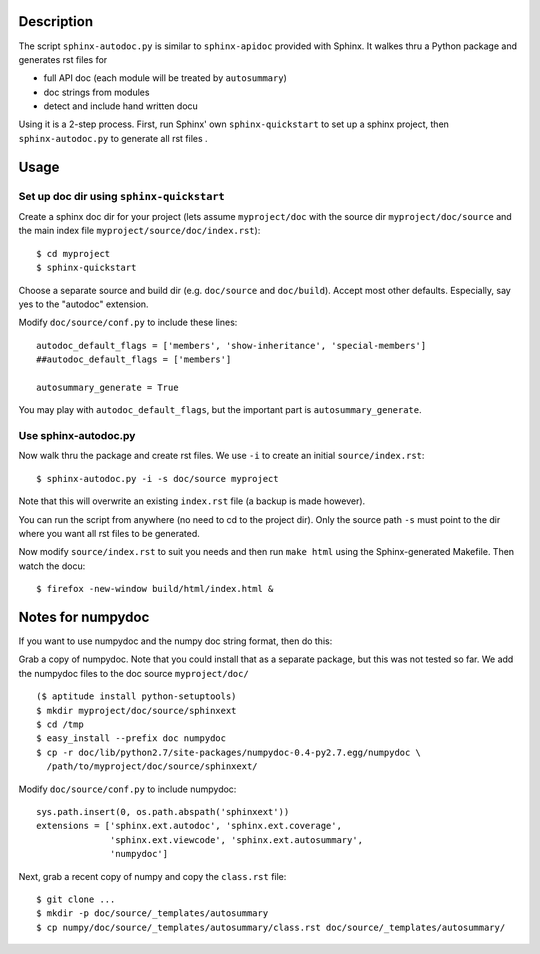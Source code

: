 Description
===========

The script ``sphinx-autodoc.py`` is similar to ``sphinx-apidoc`` provided with
Sphinx. It walkes thru a Python package and generates rst files for

* full API doc (each module will be treated by ``autosummary``)
* doc strings from modules
* detect and include hand written docu

Using it is a 2-step process. First, run Sphinx' own ``sphinx-quickstart`` to
set up a sphinx project, then ``sphinx-autodoc.py`` to generate all rst files .


Usage
=====

Set up doc dir using ``sphinx-quickstart``
------------------------------------------

Create a sphinx doc dir for your project (lets assume ``myproject/doc`` with
the source dir ``myproject/doc/source`` and the main index file
``myproject/source/doc/index.rst``)::
    
    $ cd myproject
    $ sphinx-quickstart

Choose a separate source and build dir (e.g. ``doc/source`` and ``doc/build``).
Accept most other defaults. Especially, say yes to the "autodoc" extension.

Modify ``doc/source/conf.py`` to include these lines::

    autodoc_default_flags = ['members', 'show-inheritance', 'special-members']
    ##autodoc_default_flags = ['members']

    autosummary_generate = True

You may play with ``autodoc_default_flags``, but the important part is
``autosummary_generate``.


Use sphinx-autodoc.py
---------------------

Now walk thru the package and create rst files. We use ``-i`` to create
an initial ``source/index.rst``::

    $ sphinx-autodoc.py -i -s doc/source myproject

Note that this will overwrite an existing ``index.rst`` file (a backup is made
however).

You can run the script from anywhere (no need to cd to the project dir). Only
the source path ``-s`` must point to the dir where you want all rst files to 
be generated.

Now modify ``source/index.rst`` to suit you needs and then run ``make html``
using the Sphinx-generated Makefile. Then watch the docu::

    $ firefox -new-window build/html/index.html &


Notes for numpydoc
==================

If you want to use numpydoc and the numpy doc string format, then do this:

Grab a copy of numpydoc. Note that you could install that as a separate
package, but this was not tested so far. We add the numpydoc files to the doc
source ``myproject/doc/`` ::
    
    ($ aptitude install python-setuptools)
    $ mkdir myproject/doc/source/sphinxext
    $ cd /tmp
    $ easy_install --prefix doc numpydoc
    $ cp -r doc/lib/python2.7/site-packages/numpydoc-0.4-py2.7.egg/numpydoc \
      /path/to/myproject/doc/source/sphinxext/

Modify ``doc/source/conf.py`` to include numpydoc::

    sys.path.insert(0, os.path.abspath('sphinxext'))
    extensions = ['sphinx.ext.autodoc', 'sphinx.ext.coverage',
                  'sphinx.ext.viewcode', 'sphinx.ext.autosummary',
                  'numpydoc']

Next, grab a recent copy of numpy and copy the ``class.rst`` file::

    $ git clone ...
    $ mkdir -p doc/source/_templates/autosummary
    $ cp numpy/doc/source/_templates/autosummary/class.rst doc/source/_templates/autosummary/ 

